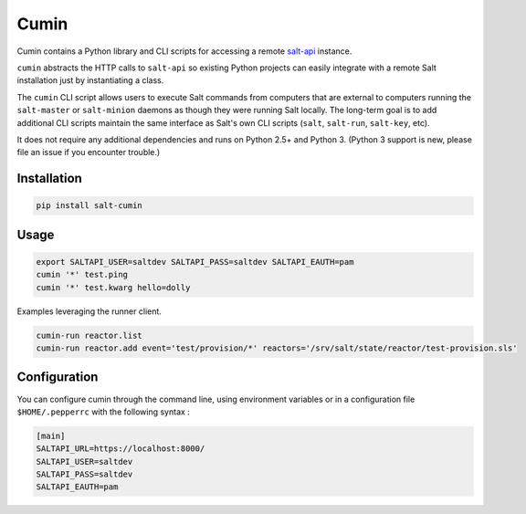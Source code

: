 ======
Cumin
======

Cumin contains a Python library and CLI scripts for accessing a remote
`salt-api`__ instance.

``cumin`` abstracts the HTTP calls to ``salt-api`` so existing Python
projects can easily integrate with a remote Salt installation just by
instantiating a class.

The ``cumin`` CLI script allows users to execute Salt commands from computers
that are external to computers running the ``salt-master`` or ``salt-minion``
daemons as though they were running Salt locally. The long-term goal is to add
additional CLI scripts maintain the same interface as Salt's own CLI scripts
(``salt``, ``salt-run``, ``salt-key``, etc).

It does not require any additional dependencies and runs on Python 2.5+ and
Python 3. (Python 3 support is new, please file an issue if you encounter
trouble.)

.. __: https://github.com/saltstack/salt-api

Installation
------------
.. code-block:: bash

    pip install salt-cumin

Usage
-----


.. code-block:: bash

    export SALTAPI_USER=saltdev SALTAPI_PASS=saltdev SALTAPI_EAUTH=pam
    cumin '*' test.ping
    cumin '*' test.kwarg hello=dolly

Examples leveraging the runner client.

.. code-block:: bash

    cumin-run reactor.list
    cumin-run reactor.add event='test/provision/*' reactors='/srv/salt/state/reactor/test-provision.sls'

Configuration
-------------

You can configure cumin through the command line, using environment variables
or in a configuration file ``$HOME/.pepperrc`` with the following syntax :

.. code-block::

  [main]
  SALTAPI_URL=https://localhost:8000/
  SALTAPI_USER=saltdev
  SALTAPI_PASS=saltdev
  SALTAPI_EAUTH=pam
